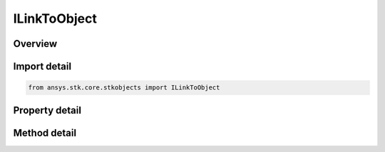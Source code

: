 ILinkToObject
=============

.. py:class:: ansys.stk.core.stkobjects.ILinkToObject

   object
   
   IAgLinkToObject represents a link to STK object.

.. py:currentmodule:: ILinkToObject

Overview
--------

.. tab-set::

    .. tab-item:: Methods
        
        .. list-table::
            :header-rows: 0
            :widths: auto

            * - :py:attr:`~ansys.stk.core.stkobjects.ILinkToObject.bind_to`
              - Binds to existing object instance using the specified object path.

    .. tab-item:: Properties
        
        .. list-table::
            :header-rows: 0
            :widths: auto

            * - :py:attr:`~ansys.stk.core.stkobjects.ILinkToObject.name`
              - Returns a name of linked object.
            * - :py:attr:`~ansys.stk.core.stkobjects.ILinkToObject.linked_object`
              - Dereferences the link and returns the linked object.
            * - :py:attr:`~ansys.stk.core.stkobjects.ILinkToObject.available_objects`
              - Returns a list of available objects that can be linked to.
            * - :py:attr:`~ansys.stk.core.stkobjects.ILinkToObject.is_intrinsic`
              - Returns true if the link references an intrinsic object, otherwise returns false.


Import detail
-------------

.. code-block:: python

    from ansys.stk.core.stkobjects import ILinkToObject


Property detail
---------------

.. py:property:: name
    :canonical: ansys.stk.core.stkobjects.ILinkToObject.name
    :type: str

    Returns a name of linked object.

.. py:property:: linked_object
    :canonical: ansys.stk.core.stkobjects.ILinkToObject.linked_object
    :type: IStkObject

    Dereferences the link and returns the linked object.

.. py:property:: available_objects
    :canonical: ansys.stk.core.stkobjects.ILinkToObject.available_objects
    :type: list

    Returns a list of available objects that can be linked to.

.. py:property:: is_intrinsic
    :canonical: ansys.stk.core.stkobjects.ILinkToObject.is_intrinsic
    :type: bool

    Returns true if the link references an intrinsic object, otherwise returns false.


Method detail
-------------



.. py:method:: bind_to(self, path: str) -> IStkObject
    :canonical: ansys.stk.core.stkobjects.ILinkToObject.bind_to

    Binds to existing object instance using the specified object path.

    :Parameters:

    **path** : :obj:`~str`

    :Returns:

        :obj:`~IStkObject`



